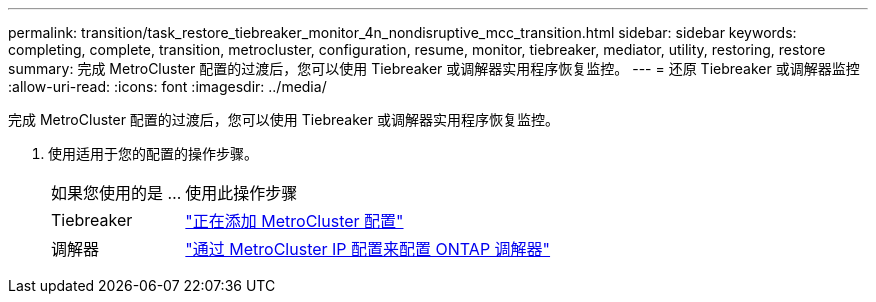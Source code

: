 ---
permalink: transition/task_restore_tiebreaker_monitor_4n_nondisruptive_mcc_transition.html 
sidebar: sidebar 
keywords: completing, complete, transition, metrocluster, configuration, resume, monitor, tiebreaker, mediator, utility, restoring, restore 
summary: 完成 MetroCluster 配置的过渡后，您可以使用 Tiebreaker 或调解器实用程序恢复监控。 
---
= 还原 Tiebreaker 或调解器监控
:allow-uri-read: 
:icons: font
:imagesdir: ../media/


[role="lead"]
完成 MetroCluster 配置的过渡后，您可以使用 Tiebreaker 或调解器实用程序恢复监控。

. 使用适用于您的配置的操作步骤。
+
[cols="1,3"]
|===


| 如果您使用的是 ... | 使用此操作步骤 


 a| 
Tiebreaker
 a| 
link:../tiebreaker/concept_configuring_the_tiebreaker_software.html#add-metrocluster-configurations["正在添加 MetroCluster 配置"]



 a| 
调解器
 a| 
link:../install-ip/concept_mediator_requirements.html["通过 MetroCluster IP 配置来配置 ONTAP 调解器"]

|===

